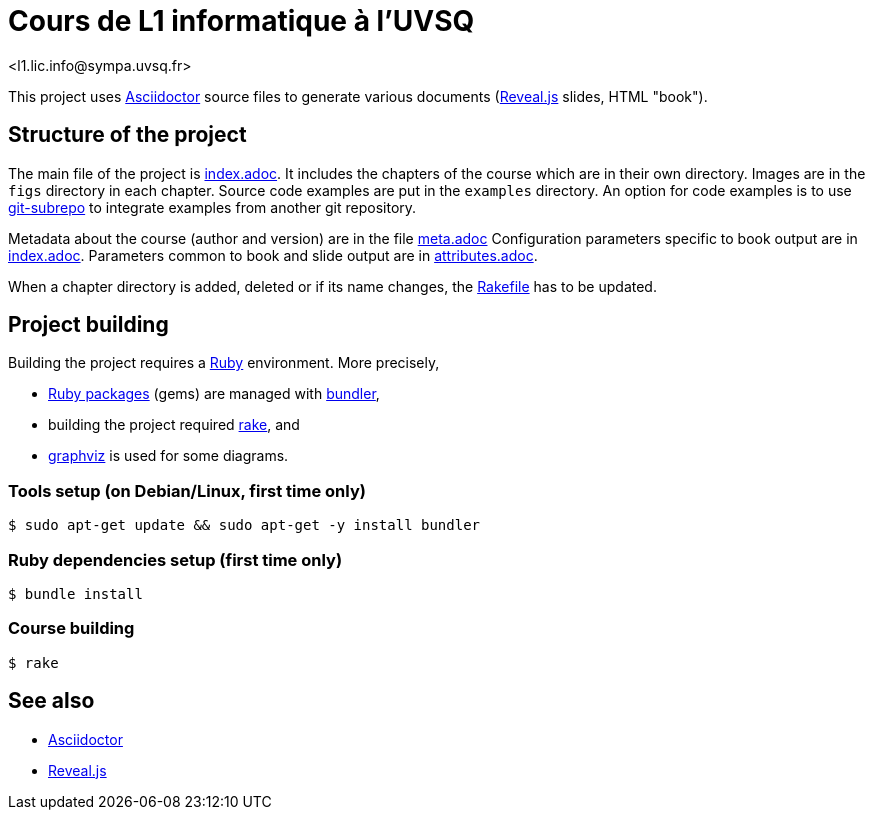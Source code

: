 = Cours de L1 informatique à l'UVSQ
<l1.lic.info@sympa.uvsq.fr>

This project uses https://asciidoctor.org/[Asciidoctor] source files to generate various documents (https://revealjs.com/#/[Reveal.js] slides, HTML "book").

== Structure of the project
The main file of the project is link:index.adoc[index.adoc].
It includes the chapters of the course which are in their own directory.
Images are in the `figs` directory in each chapter.
Source code examples are put in the `examples` directory.
An option for code examples is to use https://github.com/ingydotnet/git-subrepo[git-subrepo] to integrate examples from another git repository.

Metadata about the course (author and version) are in the file link:meta.adoc[meta.adoc]
Configuration parameters specific to book output are in link:index.adoc[index.adoc].
Parameters common to book and slide output are in link:attributes.adoc[attributes.adoc].

When a chapter directory is added, deleted or if its name changes, the link:Rakefile[Rakefile] has to be updated.

== Project building
Building the project requires a https://www.ruby-lang.org/[Ruby] environment.
More precisely,

* https://rubygems.org/[Ruby packages] (gems) are managed with https://bundler.io/[bundler],
* building the project required https://ruby.github.io/rake/[rake], and
* http://graphviz.org/[graphviz] is used for some diagrams.

=== Tools setup (on Debian/Linux, first time only)
[source,bash,indent=0]
----
$ sudo apt-get update && sudo apt-get -y install bundler
----

=== Ruby dependencies setup (first time only)
----
$ bundle install
----

=== Course building
----
$ rake
----

== See also
* https://asciidoctor.org/[Asciidoctor]
* https://revealjs.com/#/[Reveal.js]

